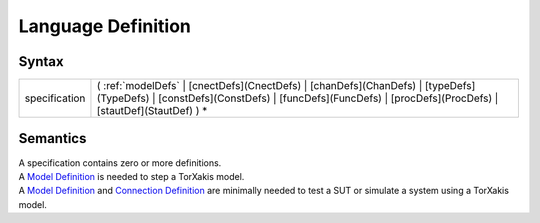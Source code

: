 Language Definition
=================================================

Syntax
-----------------------

============= =========================================================================================================================================================================================================
specification ( :ref:`modelDefs` \| [cnectDefs](CnectDefs) \| [chanDefs](ChanDefs) \| [typeDefs](TypeDefs) \| [constDefs](ConstDefs) \| [funcDefs](FuncDefs) \| [procDefs](ProcDefs) \| [stautDef](StautDef) ) \*
============= =========================================================================================================================================================================================================

Semantics
-----------------------------

| A specification contains zero or more definitions.
| A `Model Definition <ModelDefs>`__ is needed to step a TorXakis model.
| A `Model Definition <ModelDefs>`__ and `Connection
  Definition <CnectDefs>`__ are minimally needed to test a SUT or
  simulate a system using a TorXakis model.

